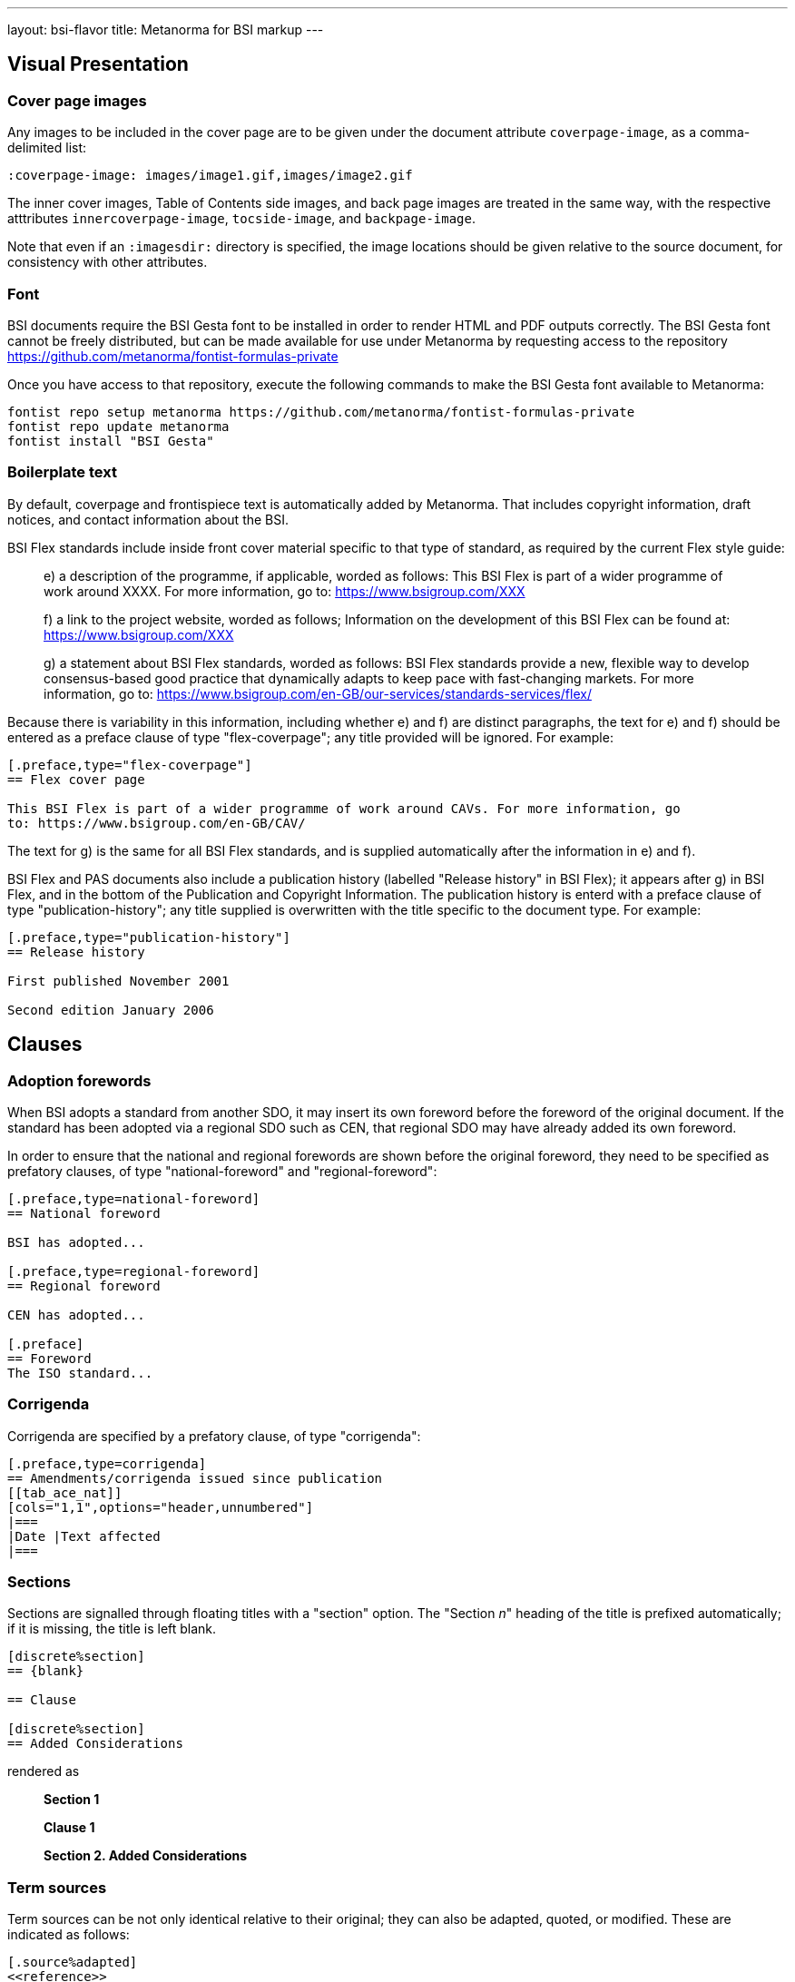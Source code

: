 ---
layout: bsi-flavor
title: Metanorma for BSI markup
---

== Visual Presentation

=== Cover page images

Any images to be included in the cover page are to be given under the
document attribute `coverpage-image`, as a comma-delimited list:

[source,asciidoctor]
----
:coverpage-image: images/image1.gif,images/image2.gif
----

The inner cover images, Table of Contents side images, and back page images are treated in the same way,
with the respective atttributes `innercoverpage-image`, `tocside-image`, and `backpage-image`.

Note that even if an `:imagesdir:` directory is specified, the image locations should be given
relative to the source document, for consistency with other attributes.

=== Font
BSI documents require the BSI Gesta font to be installed in order to render HTML and PDF
outputs correctly. The BSI Gesta font cannot be freely distributed, but can be made available
for use under Metanorma by requesting access to the repository https://github.com/metanorma/fontist-formulas-private

Once you have access to that repository, execute the following commands to make the BSI Gesta font
available to Metanorma:

[source,console]
----
fontist repo setup metanorma https://github.com/metanorma/fontist-formulas-private
fontist repo update metanorma
fontist install "BSI Gesta"
----

=== Boilerplate text

By default, coverpage and frontispiece text is automatically added by Metanorma. That includes copyright information,
draft notices, and contact information about the BSI.

BSI Flex standards include inside front cover material specific to that type of standard, as required by the current Flex style guide:

____
e) a description of the programme, if applicable, worded as follows:
   This BSI Flex is part of a wider programme of work around XXXX. For more information, go
   to: https://www.bsigroup.com/XXX

f) a link to the project website, worded as follows;
   Information on the development of this BSI Flex can be found at:
   https://www.bsigroup.com/XXX

g) a statement about BSI Flex standards, worded as follows:
   BSI Flex standards provide a new, flexible way to develop consensus-based good practice
   that dynamically adapts to keep pace with fast-changing markets. For more information, go to:
   https://www.bsigroup.com/en-GB/our-services/standards-services/flex/
____

Because there is variability in this information, including whether e) and f) are distinct paragraphs,
the text for e) and f) should be entered as a preface clause of type "flex-coverpage"; any title provided will
be ignored. For example:

[source,asciidoctor]
----
[.preface,type="flex-coverpage"]
== Flex cover page

This BSI Flex is part of a wider programme of work around CAVs. For more information, go
to: https://www.bsigroup.com/en-GB/CAV/
----

The text for g) is the same for all BSI Flex standards, and is supplied automatically after the information
in e) and f).

BSI Flex and PAS documents also include a publication history (labelled "Release history" in BSI Flex);
it appears after g) in BSI Flex, and in the bottom of the Publication and Copyright Information.
The publication history is enterd with a preface clause of type "publication-history"; any title
supplied is overwritten with the title specific to the document type. For example:

[source,asciidoctor]
----
[.preface,type="publication-history"]
== Release history

First published November 2001

Second edition January 2006
----

== Clauses

=== Adoption forewords

When BSI adopts a standard from another SDO, it may insert its own foreword before the foreword
of the original document. If the standard has been adopted via a regional SDO such as CEN,
that regional SDO may have already added its own foreword.

In order to ensure that the national and regional forewords are shown before the original foreword,
they need to be specified as prefatory clauses, of type "national-foreword" and "regional-foreword":

[source,asciidoctor]
----
[.preface,type=national-foreword]
== National foreword

BSI has adopted...

[.preface,type=regional-foreword]
== Regional foreword

CEN has adopted...

[.preface]
== Foreword
The ISO standard...
----

=== Corrigenda

Corrigenda are specified by a prefatory clause, of type "corrigenda":

[source,asciidoctor]
----
[.preface,type=corrigenda]
== Amendments/corrigenda issued since publication
[[tab_ace_nat]]
[cols="1,1",options="header,unnumbered"]
|===
|Date |Text affected
|===
----

=== Sections

Sections are signalled through floating titles with a "section" option. The "Section _n_" heading of the title
is prefixed automatically; if it is missing, the title is left blank.

[source,asciidoc]
----
[discrete%section]
== {blank}

== Clause

[discrete%section]
== Added Considerations
----

rendered as

____
*Section 1*

*Clause 1*

*Section 2. Added Considerations*
____

=== Term sources

Term sources can be not only identical relative to their original; they can also be adapted, quoted,
or modified.  These are indicated as follows:

[source,asciidoc]
----
[.source%adapted]
<<reference>>
----

[source,asciidoc]
----
[.source%quoted]
<<reference>>
----

[source,asciidoc]
----
[.source%modified]
<<reference>>
----

=== Colophon sections

Expert commentaries are expected to include colophon sections: Author, technical reviewers, disclaimers:

[source,asciidoc]
----
[.colophon,type="authors"]
== Author

Eamonn Hoxey ...

[.colophon,type="reviewers"]
== Reviewers

This commentary was peer-reviewed by ....

[.colophon,type="disclaimer"]
== Disclaimer

This commentary is commissioned text from expert authorities...
----

== Blocks

=== Commentaries

Commentaries are entered as notes of type `commentary`,
with an optional `target` attribute,
giving the anchor of the block the commentary is referencing. If no target
is given, the commentary is assumed to be about the subclause containing it.

[source,asciidoc]
----
[[reag]]
=== Reagents

[NOTE,type=commentary,target=reag]
This is a commentary on the reagents

[[table1]]
.Reagents in use
|===
| A | B
|===
----

____
*7.6 Reagents*

COMMENTARY ON CLAUSE 7.6
This is a commentary on the reagents

|===
| A | B
|===
_Table 1: Reagents in use_
----
____

[source,asciidoc]
----
[[reag]]
=== Reagents

[NOTE,type=commentary]
This is a commentary on the reagents

[[table1]]
.Reagents in use
|===
| A | B
|===
----

____
*7.6 Reagents*

COMMENTARY ON CLAUSE 7.6
This is a commentary on the reagents

|===
| A | B
|===
_Table 1: Reagents in use_
----
____


[source,asciidoc]
----
=== Reagents

[NOTE,type=commentary,target=table1]
This is a commentary on the table

[[table1]]
.Reagents in use
|===
| A | B
|===
----

____
*7.6 Reagents*

COMMENTARY ON TABLE 1
This is a commentary on the table

|===
| A | B
|===
_Table 1: Reagents in use_
----
____

=== Foreword notes

BSI requires certain templated language to be incorporated into the foreword if applicable.
Of these, the paragraphs relating to _Product certification/inspection/testing_,
_Assessed capability_ and _Test laboratory accreditation_ should be entered as notes,
without their labels, and with the right type: `product-certification, `assessed-capability`,
`test-lab-accreditation`.

[source,asciidoc]
----
== Foreword

...

[NOTE,type=assessed-capability]
====
Users of this part of BS 1234 are advised to consider
the desirability of quality system assessment and registration against the appropriate
standard in the BS EN ISO 9000 series by an accredited third-party certification body. 
====
----

____
*Assessed capability.* Users of this part of BS 1234 are advised to consider
the desirability of quality system assessment and registration against the appropriate
standard in the BS EN ISO 9000 series by an accredited third-party certification body.
____

=== Lists

Ordered lists are by default numbered according to BSI 0.2 Clause 23: rotating between
alphabetic, then arabic, then roman, both for multiple ordered lists at the same level,
and for levels of nesting within ordered lists.

The styling can be overridden using attributes as is normal in Asciidoctor, e.g.
`[loweralpha]`, but in that case Metanorma will issue a warning.

Ordered lists in BSI support the `start` attribute, to restart numbering; the value
of start is always numeric, regardless of how the list numbering is rendered.

=== Figures

Figures can optionally have a `width` attribute, with legal values `full-page-width`, `narrow`,
and `text-width` (default).

[source,asciidoc]
----
[width=narrow]
image::abc.png[]
----

=== Tables

Tables can optionally have a `width` attribute, with legal values `full-page-width`, 
and `text-width` (default). 

[source,asciidoc]
----
[width=full-page-width]
|===
|A |B

|C |D
|===
----


